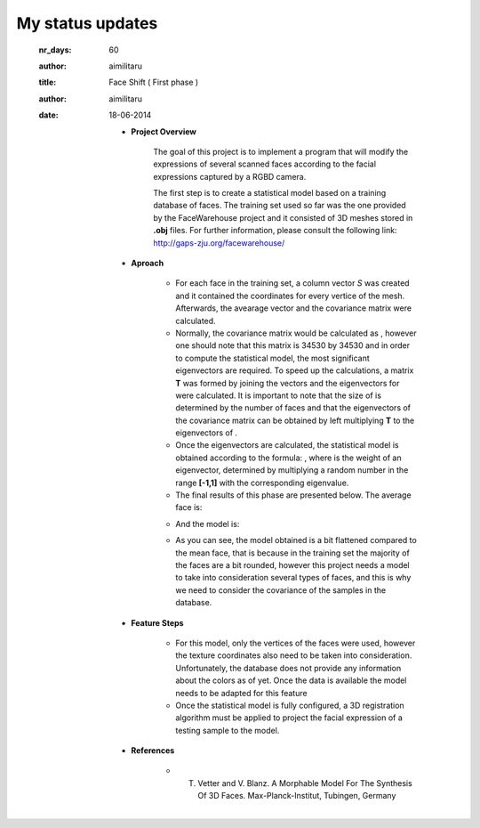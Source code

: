 My status updates
=================


  :nr_days: 60
  :author: aimilitaru



  :title: Face Shift ( First phase )
  :author: aimilitaru
  :date: 18-06-2014

        * **Project Overview**

                The goal of this project is to implement a program that will modify the expressions of several scanned faces according to the facial expressions captured by a RGBD camera.

		The first step is to create a statistical model based on a training database of faces. The training set used so far was the one provided by the FaceWarehouse project and it consisted of 3D meshes stored in **.obj** files. For further information, please consult the following link: http://gaps-zju.org/facewarehouse/

        * **Aproach**

		- For each face in the training set, a column vector *S* was created and it contained the coordinates for every vertice of the mesh. Afterwards, the avearage vector and the covariance matrix were calculated. 
		- Normally, the covariance matrix would be calculated as |cov|, however one should note that this matrix is 34530 by 34530 and in order to compute the statistical model, the most significant eigenvectors are required. To speed up the calculations, a matrix **T** was formed by joining the |vec| vectors and the eigenvectors for |tra| were calculated. It is important to note that the size of |tra| is determined by the number of faces and that the eigenvectors of the covariance matrix can be obtained by left multiplying **T** to the eigenvectors of |tra|.
		- Once the eigenvectors are calculated, the statistical model is obtained according to the formula: |form|, where |alpha| is the weight of an eigenvector, determined by multiplying a random number in the range **[-1,1]** with the corresponding eigenvalue.
		- The final results of this phase are presented below. The average face is:



                .. image:: images/snapshot01.png
                        :width: 650px
                        :height: 300px
                        :align: center

		- And the model is:


                .. image:: images/snapshot00.png
                        :width: 650px
                        :height: 300px
                        :align: center

		- As you can see, the model obtained is a bit flattened compared to the mean face, that is because in the training set the majority of the faces are a bit rounded, however this project needs a model to take into consideration several types of faces, and this is why we need to consider the covariance of the samples in the database.


        * **Feature Steps**

		- For this model, only the vertices of the faces were used, however the texture coordinates also need to be taken into consideration. Unfortunately, the database does not provide any information about the colors as of yet. Once the data is available the model needs to be adapted for this feature
		- Once the statistical model is fully configured, a 3D registration algorithm must be applied to project the facial expression of a testing sample to the model. 

        * **References**

		- T. Vetter and V. Blanz. A Morphable Model For The Synthesis Of 3D Faces. Max-Planck-Institut, Tubingen, Germany






		.. |cov| image:: images/CodeCogsEqn.gif
		.. |vec| image:: images/CodeCogsEqn1.gif
		.. |tra| image:: images/CodeCogsEqn2.gif
		.. |alpha| image:: images/CodeCogsEqn3.gif
		.. |form| image:: images/latex1.jpg
		.. |avg| image:: images/snapshot01.png
		.. |model| image:: images/snapshot00.png


